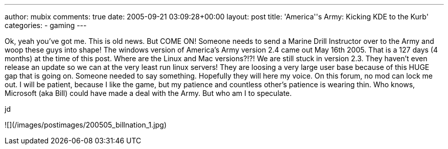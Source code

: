 ---
author: mubix
comments: true
date: 2005-09-21 03:09:28+00:00
layout: post
title: 'America''s Army: Kicking KDE to the Kurb'
categories:
- gaming
---

Ok, yeah you’ve got me. This is old news. But COME ON! Someone needs to send a Marine Drill Instructor over to the Army and woop these guys into shape! The windows version of America’s Army version 2.4 came out May 16th 2005. That is a 127 days (4 months) at the time of this post. Where are the Linux and Mac versions?!?! We are still stuck in version 2.3. They haven’t even release an update so we can at the very least run linux servers! They are loosing a very large user base because of this HUGE gap that is going on. Someone needed to say something. Hopefully they will here my voice. On this forum, no mod can lock me out. I will be patient, because I like the game, but my patience and countless other’s patience is wearing thin. Who knows, Microsoft (aka Bill) could have made a deal with the Army. But who am I to speculate.  
  
jd  
  
![](/images/postimages/200505_billnation_1.jpg)
